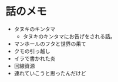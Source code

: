 #+OPTIONS: toc:nil
#+OPTIONS: \n:t

* 話のメモ
  - タヌキのキンタマ
    + タヌキのキンタマにお告げをされる話。
  - マンホールのフタと世界の果て
  - クモの引っ越し
  - イラで書かれた炎
  - 回線資源
  - 連れていこうと思ったんだけど
